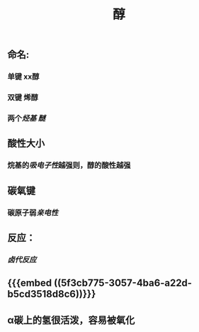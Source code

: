 #+TITLE: 醇
#+TAGS:

** 命名:
*** 单键 xx醇
*** 双键 烯醇
*** 两个[[烃基]] [[醚]]
** 酸性大小
*** 烷基的[[吸电子性]]越强则，醇的酸性越强
** 碳氧键
*** 碳原子弱[[亲电性]]
** 反应：
*** [[卤代反应]]
** {{{embed ((5f3cb775-3057-4ba6-a22d-b5cd3518d8c6))}}}
** α碳上的氢很活泼，容易被氧化
